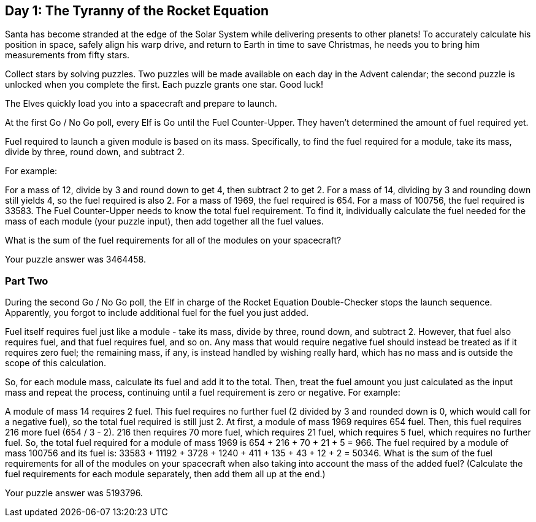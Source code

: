== Day 1: The Tyranny of the Rocket Equation ==

Santa has become stranded at the edge of the Solar System while delivering presents to other planets! To accurately calculate his position in space, safely align his warp drive, and return to Earth in time to save Christmas, he needs you to bring him measurements from fifty stars.

Collect stars by solving puzzles. Two puzzles will be made available on each day in the Advent calendar; the second puzzle is unlocked when you complete the first. Each puzzle grants one star. Good luck!

The Elves quickly load you into a spacecraft and prepare to launch.

At the first Go / No Go poll, every Elf is Go until the Fuel Counter-Upper. They haven't determined the amount of fuel required yet.

Fuel required to launch a given module is based on its mass. Specifically, to find the fuel required for a module, take its mass, divide by three, round down, and subtract 2.

For example:

For a mass of 12, divide by 3 and round down to get 4, then subtract 2 to get 2.
For a mass of 14, dividing by 3 and rounding down still yields 4, so the fuel required is also 2.
For a mass of 1969, the fuel required is 654.
For a mass of 100756, the fuel required is 33583.
The Fuel Counter-Upper needs to know the total fuel requirement. To find it, individually calculate the fuel needed for the mass of each module (your puzzle input), then add together all the fuel values.

What is the sum of the fuel requirements for all of the modules on your spacecraft?

Your puzzle answer was 3464458.

=== Part Two ===

During the second Go / No Go poll, the Elf in charge of the Rocket Equation Double-Checker stops the launch sequence. Apparently, you forgot to include additional fuel for the fuel you just added.

Fuel itself requires fuel just like a module - take its mass, divide by three, round down, and subtract 2. However, that fuel also requires fuel, and that fuel requires fuel, and so on. Any mass that would require negative fuel should instead be treated as if it requires zero fuel; the remaining mass, if any, is instead handled by wishing really hard, which has no mass and is outside the scope of this calculation.

So, for each module mass, calculate its fuel and add it to the total. Then, treat the fuel amount you just calculated as the input mass and repeat the process, continuing until a fuel requirement is zero or negative. For example:

A module of mass 14 requires 2 fuel. This fuel requires no further fuel (2 divided by 3 and rounded down is 0, which would call for a negative fuel), so the total fuel required is still just 2.
At first, a module of mass 1969 requires 654 fuel. Then, this fuel requires 216 more fuel (654 / 3 - 2). 216 then requires 70 more fuel, which requires 21 fuel, which requires 5 fuel, which requires no further fuel. So, the total fuel required for a module of mass 1969 is 654 + 216 + 70 + 21 + 5 = 966.
The fuel required by a module of mass 100756 and its fuel is: 33583 + 11192 + 3728 + 1240 + 411 + 135 + 43 + 12 + 2 = 50346.
What is the sum of the fuel requirements for all of the modules on your spacecraft when also taking into account the mass of the added fuel? (Calculate the fuel requirements for each module separately, then add them all up at the end.)

Your puzzle answer was 5193796.
